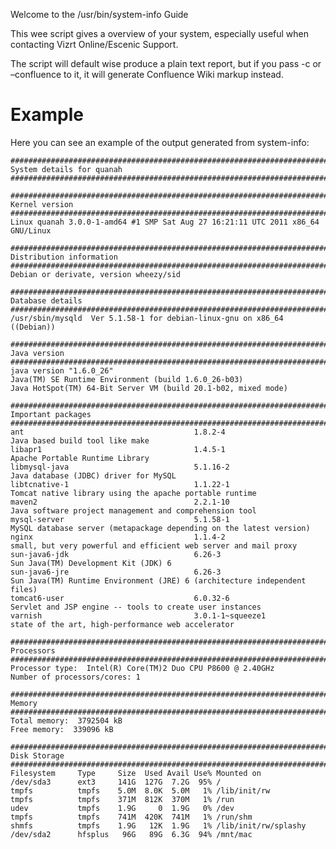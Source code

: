 Welcome to the /usr/bin/system-info Guide

This wee script gives a overview of your system, especially useful
when contacting Vizrt Online/Escenic Support.

The script will default wise produce a plain text report, but if you
pass -c or --confluence to it, it will generate Confluence Wiki markup
instead.

* Example
Here you can see an example of the output generated from system-info:

#+BEGIN_SRC text
#########################################################################
System details for quanah
#########################################################################

#########################################################################
Kernel version
#########################################################################
Linux quanah 3.0.0-1-amd64 #1 SMP Sat Aug 27 16:21:11 UTC 2011 x86_64 GNU/Linux

#########################################################################
Distribution information
#########################################################################
Debian or derivate, version wheezy/sid

#########################################################################
Database details
#########################################################################
/usr/sbin/mysqld  Ver 5.1.58-1 for debian-linux-gnu on x86_64 ((Debian))

#########################################################################
Java version
#########################################################################
java version "1.6.0_26"
Java(TM) SE Runtime Environment (build 1.6.0_26-b03)
Java HotSpot(TM) 64-Bit Server VM (build 20.1-b02, mixed mode)

#########################################################################
Important packages
#########################################################################
ant                                      1.8.2-4                              Java based build tool like make
libapr1                                  1.4.5-1                              Apache Portable Runtime Library
libmysql-java                            5.1.16-2                             Java database (JDBC) driver for MySQL
libtcnative-1                            1.1.22-1                             Tomcat native library using the apache portable runtime
maven2                                   2.2.1-10                             Java software project management and comprehension tool
mysql-server                             5.1.58-1                             MySQL database server (metapackage depending on the latest version)
nginx                                    1.1.4-2                              small, but very powerful and efficient web server and mail proxy
sun-java6-jdk                            6.26-3                               Sun Java(TM) Development Kit (JDK) 6
sun-java6-jre                            6.26-3                               Sun Java(TM) Runtime Environment (JRE) 6 (architecture independent files)
tomcat6-user                             6.0.32-6                             Servlet and JSP engine -- tools to create user instances
varnish                                  3.0.1-1~squeeze1                     state of the art, high-performance web accelerator

#########################################################################
Processors
#########################################################################
Processor type:  Intel(R) Core(TM)2 Duo CPU P8600 @ 2.40GHz
Number of processors/cores: 1

#########################################################################
Memory
#########################################################################
Total memory:  3792504 kB
Free memory:  339096 kB

#########################################################################
Disk Storage
#########################################################################
Filesystem     Type     Size  Used Avail Use% Mounted on
/dev/sda3      ext3     141G  127G  7.2G  95% /
tmpfs          tmpfs    5.0M  8.0K  5.0M   1% /lib/init/rw
tmpfs          tmpfs    371M  812K  370M   1% /run
udev           tmpfs    1.9G     0  1.9G   0% /dev
tmpfs          tmpfs    741M  420K  741M   1% /run/shm
shmfs          tmpfs    1.9G   12K  1.9G   1% /lib/init/rw/splashy
/dev/sda2      hfsplus   96G   89G  6.3G  94% /mnt/mac
#+END_SRC
